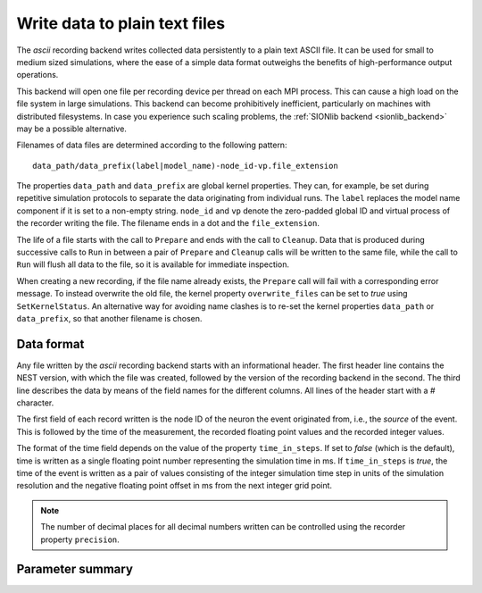 

.. _ascii_backend:

Write data to plain text files
##############################

The `ascii` recording backend writes collected data persistently to a
plain text ASCII file. It can be used for small to medium sized
simulations, where the ease of a simple data format outweighs the
benefits of high-performance output operations.

This backend will open one file per recording device per thread on
each MPI process. This can cause a high load on the file system
in large simulations. This backend can become prohibitively inefficient,
particularly on machines with distributed filesystems.
In case you experience such scaling problems,  the :ref:`SIONlib
backend <sionlib_backend>` may be a possible alternative.

Filenames of data files are determined according to the following
pattern:

::

   data_path/data_prefix(label|model_name)-node_id-vp.file_extension

The properties ``data_path`` and ``data_prefix`` are global kernel
properties. They can, for example, be set during repetitive simulation
protocols to separate the data originating from individual runs. The
``label`` replaces the model name component if it is set to a non-empty
string. ``node_id`` and ``vp`` denote the zero-padded global ID and virtual
process of the recorder writing the file. The filename ends in a dot
and the ``file_extension``.

The life of a file starts with the call to ``Prepare`` and ends with
the call to ``Cleanup``. Data that is produced during successive calls
to ``Run`` in between a pair of ``Prepare`` and ``Cleanup`` calls will
be written to the same file, while the call to ``Run`` will flush all
data to the file, so it is available for immediate inspection.

When creating a new recording, if the file name already
exists, the ``Prepare`` call will fail with a corresponding error
message. To instead overwrite the old file, the kernel property
``overwrite_files`` can be set to *true* using ``SetKernelStatus``. An
alternative way for avoiding name clashes is to re-set the kernel
properties ``data_path`` or ``data_prefix``, so that another filename is
chosen.

Data format
+++++++++++

Any file written by the `ascii` recording backend starts with an
informational header. The first header line contains the NEST version,
with which the file was created, followed by the version of the
recording backend in the second. The third line describes the data by
means of the field names for the different columns. All lines of the
header start with a `#` character.

The first field of each record written is the node ID of the neuron
the event originated from, i.e., the *source* of the event. This is
followed by the time of the measurement, the recorded floating point
values and the recorded integer values.

The format of the time field depends on the value of the property
``time_in_steps``. If set to *false* (which is the default), time is
written as a single floating point number representing the simulation
time in ms. If ``time_in_steps`` is *true*, the time of the event is
written as a pair of values consisting of the integer simulation time
step in units of the simulation resolution and the negative floating
point offset in ms from the next integer grid point.

.. note::

   The number of decimal places for all decimal numbers written can be
   controlled using the recorder property ``precision``.

Parameter summary
+++++++++++++++++

.. glossary::

 file_extension
   A string (default: *"dat"*) that specifies the file name extension,
   without leading dot. The generic default was chosen, because the
   exact type of data cannot be known a priori.

 filenames
   A list of the filenames where data is recorded to. This list has one
   entry per local thread and is a read-only property.

 label
   A string (default: *""*) that replaces the model name component in
   the filename if it is set.

 precision
   An integer (default: *3*) that controls the number of decimal places
   used to write decimal numbers to the output file.

 time_in_steps
   A Boolean (default: *false*) specifying whether to write time in
   steps, i.e., in integer multiples of the simulation resolution plus
   a floating point number for the negative offset from the next grid
   point in ms, or just the simulation time in ms. This property
   cannot be set after Simulate has been called.

